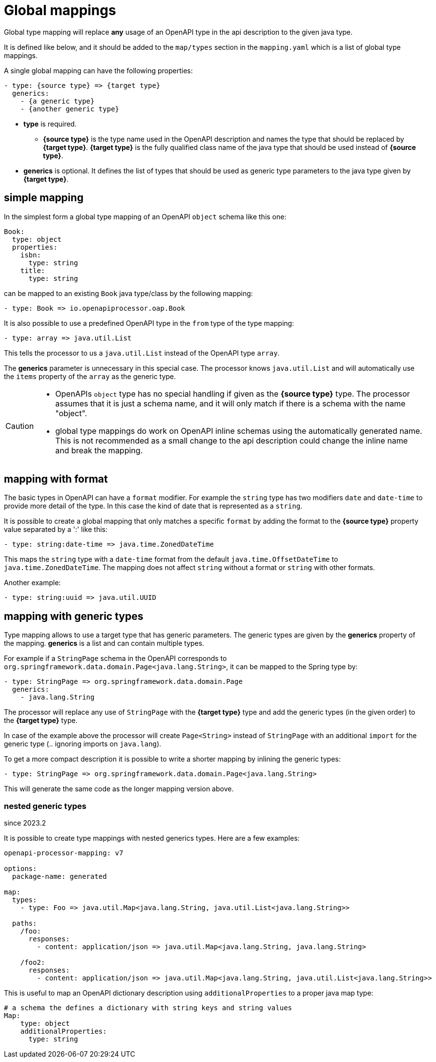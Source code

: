 = Global mappings

Global type mapping will replace **any** usage of an OpenAPI type in the api description to the
given java type.

It is defined like below, and it should be added to the `map/types` section in the `mapping.yaml`
which is a list of global type mappings.

A single global mapping can have the following properties:

[source,yaml]
----
- type: {source type} => {target type}
  generics:
    - {a generic type}
    - {another generic type}
----

* **type** is required.

** **{source type}** is the type name used in the OpenAPI description and names the type that should
be  replaced by **{target type}**. **{target type}** is the fully qualified class name of the java
type that should be used instead of **{source type}**.

* **generics** is optional. It defines the list of types that should be used as generic type
parameters to the java type given by **{target type}**.


== simple mapping

In the simplest form a global type mapping of an OpenAPI `object` schema like this one:

[source,yaml]
----
Book:
  type: object
  properties:
    isbn:
      type: string
    title:
      type: string
----

can be mapped to an existing `Book` java type/class by the following mapping:

[source,yaml]
----
- type: Book => io.openapiprocessor.oap.Book
----

It is also possible to use a predefined OpenAPI type in the `from` type of the type mapping:

[source,yaml]
----
- type: array => java.util.List
----

This tells the processor to us a `java.util.List` instead of the OpenAPI type `array`.

The **generics** parameter is unnecessary in this special case. The processor knows `java.util.List`
and will automatically use the `items` property of the `array` as the generic type.

[CAUTION]
====
* OpenAPIs `object` type has no special handling if given as the **{source type}** type. The processor
assumes  that it is just a schema name, and it will only match if there is a schema with the name
"object".
* global type mappings do work on OpenAPI inline schemas using the automatically generated name.
This is not recommended as a small change to the api description could change the inline name and
break the mapping.
====


== mapping with format

The basic types in OpenAPI can have a `format` modifier. For example the `string` type has two
modifiers `date` and `date-time` to provide more detail of the type. In this case the kind of date
that is represented as a `string`.

It is possible to create a global mapping that only matches a specific `format` by adding the format
to the **{source type}** property value separated by a ':' like this:

[source,yaml]
----
- type: string:date-time => java.time.ZonedDateTime
----

This maps the `string` type with a `date-time` format from the default `java.time.OffsetDateTime` to
`java.time.ZonedDateTime`. The mapping does not affect `string` without a format or `string` with
other formats.

Another example:

[source,yaml]
----
- type: string:uuid => java.util.UUID
----


== mapping with generic types

Type mapping allows to use a target type that has generic parameters. The generic types are given by the **generics** property of the mapping. **generics** is a list and can contain multiple types.

For example if a `StringPage` schema in the OpenAPI corresponds to `org.springframework.data.domain.Page<java.lang.String>`, it can be mapped to the Spring type by:

[source,yaml]
----
- type: StringPage => org.springframework.data.domain.Page
  generics:
    - java.lang.String
----

The processor will replace any use of `StringPage` with the **{target type}** type and add the generic types (in the given order) to the **{target type}** type.

In case of the example above the processor will create `Page<String>` instead of `StringPage` with an additional `import` for the generic type (.. ignoring imports on `java.lang`).

To get a more compact description it is possible to write a shorter mapping by inlining the generic types:

[source,yaml]
----
- type: StringPage => org.springframework.data.domain.Page<java.lang.String>
----

This will generate the same code as the longer mapping version above.

=== nested generic types
[.badge .badge-since]+since 2023.2+

It is possible to create type mappings with nested generics types. Here are a few examples:

[source,yaml]
----
openapi-processor-mapping: v7

options:
  package-name: generated

map:
  types:
    - type: Foo => java.util.Map<java.lang.String, java.util.List<java.lang.String>>

  paths:
    /foo:
      responses:
        - content: application/json => java.util.Map<java.lang.String, java.lang.String>

    /foo2:
      responses:
        - content: application/json => java.util.Map<java.lang.String, java.util.List<java.lang.String>>
----

This is useful to map an OpenAPI dictionary description using `additionalProperties` to a proper java map type:

[source,yaml]
----
# a schema the defines a dictionary with string keys and string values
Map:
    type: object
    additionalProperties:
      type: string
----
